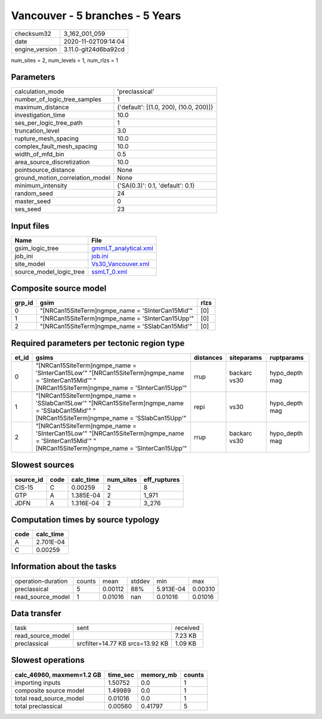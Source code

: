 Vancouver - 5 branches - 5 Years
================================

============== ====================
checksum32     3_162_001_059       
date           2020-11-02T09:14:04 
engine_version 3.11.0-git24d6ba92cd
============== ====================

num_sites = 2, num_levels = 1, num_rlzs = 1

Parameters
----------
=============================== ======================================
calculation_mode                'preclassical'                        
number_of_logic_tree_samples    1                                     
maximum_distance                {'default': [(1.0, 200), (10.0, 200)]}
investigation_time              10.0                                  
ses_per_logic_tree_path         1                                     
truncation_level                3.0                                   
rupture_mesh_spacing            10.0                                  
complex_fault_mesh_spacing      10.0                                  
width_of_mfd_bin                0.5                                   
area_source_discretization      10.0                                  
pointsource_distance            None                                  
ground_motion_correlation_model None                                  
minimum_intensity               {'SA(0.3)': 0.1, 'default': 0.1}      
random_seed                     24                                    
master_seed                     0                                     
ses_seed                        23                                    
=============================== ======================================

Input files
-----------
======================= ==============================================
Name                    File                                          
======================= ==============================================
gsim_logic_tree         `gmmLT_analytical.xml <gmmLT_analytical.xml>`_
job_ini                 `job.ini <job.ini>`_                          
site_model              `Vs30_Vancouver.xml <Vs30_Vancouver.xml>`_    
source_model_logic_tree `ssmLT_0.xml <ssmLT_0.xml>`_                  
======================= ==============================================

Composite source model
----------------------
====== ================================================= ====
grp_id gsim                                              rlzs
====== ================================================= ====
0      "[NRCan15SiteTerm]\ngmpe_name = 'SInterCan15Mid'" [0] 
1      "[NRCan15SiteTerm]\ngmpe_name = 'SInterCan15Upp'" [0] 
2      "[NRCan15SiteTerm]\ngmpe_name = 'SSlabCan15Mid'"  [0] 
====== ================================================= ====

Required parameters per tectonic region type
--------------------------------------------
===== ===================================================================================================================================================== ========= ============ ==============
et_id gsims                                                                                                                                                 distances siteparams   ruptparams    
===== ===================================================================================================================================================== ========= ============ ==============
0     "[NRCan15SiteTerm]\ngmpe_name = 'SInterCan15Low'" "[NRCan15SiteTerm]\ngmpe_name = 'SInterCan15Mid'" "[NRCan15SiteTerm]\ngmpe_name = 'SInterCan15Upp'" rrup      backarc vs30 hypo_depth mag
1     "[NRCan15SiteTerm]\ngmpe_name = 'SSlabCan15Low'" "[NRCan15SiteTerm]\ngmpe_name = 'SSlabCan15Mid'" "[NRCan15SiteTerm]\ngmpe_name = 'SSlabCan15Upp'"    repi      vs30         hypo_depth mag
2     "[NRCan15SiteTerm]\ngmpe_name = 'SInterCan15Low'" "[NRCan15SiteTerm]\ngmpe_name = 'SInterCan15Mid'" "[NRCan15SiteTerm]\ngmpe_name = 'SInterCan15Upp'" rrup      backarc vs30 hypo_depth mag
===== ===================================================================================================================================================== ========= ============ ==============

Slowest sources
---------------
========= ==== ========= ========= ============
source_id code calc_time num_sites eff_ruptures
========= ==== ========= ========= ============
CIS-15    C    0.00259   2         8           
GTP       A    1.385E-04 2         1_971       
JDFN      A    1.316E-04 2         3_276       
========= ==== ========= ========= ============

Computation times by source typology
------------------------------------
==== =========
code calc_time
==== =========
A    2.701E-04
C    0.00259  
==== =========

Information about the tasks
---------------------------
================== ====== ======= ====== ========= =======
operation-duration counts mean    stddev min       max    
preclassical       5      0.00112 88%    5.913E-04 0.00310
read_source_model  1      0.01016 nan    0.01016   0.01016
================== ====== ======= ====== ========= =======

Data transfer
-------------
================= ================================ ========
task              sent                             received
read_source_model                                  7.23 KB 
preclassical      srcfilter=14.77 KB srcs=13.92 KB 1.09 KB 
================= ================================ ========

Slowest operations
------------------
========================= ======== ========= ======
calc_46960, maxmem=1.2 GB time_sec memory_mb counts
========================= ======== ========= ======
importing inputs          1.50752  0.0       1     
composite source model    1.49989  0.0       1     
total read_source_model   0.01016  0.0       1     
total preclassical        0.00560  0.41797   5     
========================= ======== ========= ======